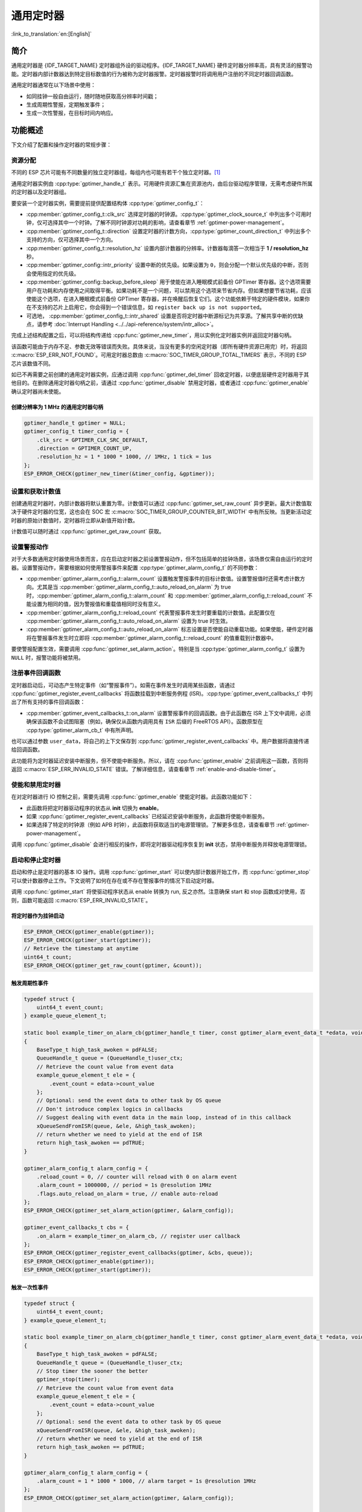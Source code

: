 通用定时器
=====================

:link_to_translation:`en:[English]`

简介
-----------------

通用定时器是 {IDF_TARGET_NAME} 定时器组外设的驱动程序。{IDF_TARGET_NAME} 硬件定时器分辨率高，具有灵活的报警功能。定时器内部计数器达到特定目标数值的行为被称为定时器报警。定时器报警时将调用用户注册的不同定时器回调函数。

通用定时器通常在以下场景中使用：

- 如同挂钟一般自由运行，随时随地获取高分辨率时间戳；
- 生成周期性警报，定期触发事件；
- 生成一次性警报，在目标时间内响应。

功能概述
-----------------

下文介绍了配置和操作定时器的常规步骤：

.. list::

    - :ref:`gptimer-resource-allocation` - 获取定时器句柄应设置的参数，以及如何在通用定时器完成工作时回收资源。
    - :ref:`set-and-get-count-value` - 如何强制定时器从起点开始计数，以及如何随时获取计数值。
    - :ref:`set-up-alarm-action` - 启动警报事件应设置的参数。
    - :ref:`gptimer-register-event-callbacks` - 如何将用户的特定代码挂载到警报事件回调函数。
    - :ref:`enable-and-disable-timer` - 如何使能和禁用定时器。
    - :ref:`start-and-stop-timer` - 通过不同报警行为启动定时器的典型使用场景。
    :SOC_TIMER_SUPPORT_ETM: - :ref:`gptimer-etm-event-and-task` - 定时器提供了哪些事件和任务可以连接到 ETM 通道上。
    - :ref:`gptimer-power-management` - 选择不同的时钟源将会如何影响功耗。
    - :ref:`gptimer-iram-safe` - 在 cache 禁用的情况下，如何更好地让定时器处理中断事务以及实现 IO 控制功能。
    - :ref:`gptimer-thread-safety` - 驱动程序保证哪些 API 线程安全。
    - :ref:`gptimer-kconfig-options` - 支持的 Kconfig 选项，这些选项会对驱动程序行为产生不同影响。

.. _gptimer-resource-allocation:

资源分配
^^^^^^^^^^^^^^^^^^

不同的 ESP 芯片可能有不同数量的独立定时器组，每组内也可能有若干个独立定时器。[1]_

通用定时器实例由 :cpp:type:`gptimer_handle_t` 表示。可用硬件资源汇集在资源池内，由后台驱动程序管理，无需考虑硬件所属的定时器以及定时器组。

要安装一个定时器实例，需要提前提供配置结构体 :cpp:type:`gptimer_config_t`：

- :cpp:member:`gptimer_config_t::clk_src` 选择定时器的时钟源。:cpp:type:`gptimer_clock_source_t` 中列出多个可用时钟，仅可选择其中一个时钟。了解不同时钟源对功耗的影响，请查看章节 :ref:`gptimer-power-management`。
- :cpp:member:`gptimer_config_t::direction` 设置定时器的计数方向，:cpp:type:`gptimer_count_direction_t` 中列出多个支持的方向，仅可选择其中一个方向。
- :cpp:member:`gptimer_config_t::resolution_hz` 设置内部计数器的分辨率。计数器每滴答一次相当于 **1 / resolution_hz** 秒。
- :cpp:member:`gptimer_config::intr_priority` 设置中断的优先级。如果设置为 ``0``，则会分配一个默认优先级的中断，否则会使用指定的优先级。
- :cpp:member:`gptimer_config::backup_before_sleep` 用于使能在进入睡眠模式前备份 GPTimer 寄存器。这个选项需要用户在功耗和内存使用之间取得平衡。如果功耗不是一个问题，可以禁用这个选项来节省内存。但如果想要节省功耗，应该使能这个选项，在进入睡眠模式前备份 GPTimer 寄存器，并在唤醒后恢复它们。这个功能依赖于特定的硬件模块，如果你在不支持的芯片上启用它，你会得到一个错误信息，如 ``register back up is not supported``。
- 可选地， :cpp:member:`gptimer_config_t::intr_shared` 设置是否将定时器中断源标记为共享源。了解共享中断的优缺点，请参考 :doc:`Interrupt Handling <../../api-reference/system/intr_alloc>`。

完成上述结构配置之后，可以将结构传递给 :cpp:func:`gptimer_new_timer`，用以实例化定时器实例并返回定时器句柄。

该函数可能由于内存不足、参数无效等错误而失败。具体来说，当没有更多的空闲定时器（即所有硬件资源已用完）时，将返回 :c:macro:`ESP_ERR_NOT_FOUND`。可用定时器总数由 :c:macro:`SOC_TIMER_GROUP_TOTAL_TIMERS` 表示，不同的 ESP 芯片该数值不同。

如已不再需要之前创建的通用定时器实例，应通过调用 :cpp:func:`gptimer_del_timer` 回收定时器，以便底层硬件定时器用于其他目的。在删除通用定时器句柄之前，请通过 :cpp:func:`gptimer_disable` 禁用定时器，或者通过 :cpp:func:`gptimer_enable` 确认定时器尚未使能。

创建分辨率为 1 MHz 的通用定时器句柄
~~~~~~~~~~~~~~~~~~~~~~~~~~~~~~~~~~~~~~~~~~~~~~~~~~

.. code:: c

   gptimer_handle_t gptimer = NULL;
   gptimer_config_t timer_config = {
       .clk_src = GPTIMER_CLK_SRC_DEFAULT,
       .direction = GPTIMER_COUNT_UP,
       .resolution_hz = 1 * 1000 * 1000, // 1MHz, 1 tick = 1us
   };
   ESP_ERROR_CHECK(gptimer_new_timer(&timer_config, &gptimer));

.. _set-and-get-count-value:

设置和获取计数值
^^^^^^^^^^^^^^^^^^^^^^^^^

创建通用定时器时，内部计数器将默认重置为零。计数值可以通过 :cpp:func:`gptimer_set_raw_count` 异步更新。最大计数值取决于硬件定时器的位宽，这也会在 SOC 宏 :c:macro:`SOC_TIMER_GROUP_COUNTER_BIT_WIDTH` 中有所反映。当更新活动定时器的原始计数值时，定时器将立即从新值开始计数。

计数值可以随时通过 :cpp:func:`gptimer_get_raw_count` 获取。

.. _set-up-alarm-action:

设置警报动作
^^^^^^^^^^^^^^^^^^^^^^^^^^^^^

对于大多数通用定时器使用场景而言，应在启动定时器之前设置警报动作，但不包括简单的挂钟场景，该场景仅需自由运行的定时器。设置警报动作，需要根据如何使用警报事件来配置 :cpp:type:`gptimer_alarm_config_t` 的不同参数：

-  :cpp:member:`gptimer_alarm_config_t::alarm_count` 设置触发警报事件的目标计数值。设置警报值时还需考虑计数方向。尤其是当 :cpp:member:`gptimer_alarm_config_t::auto_reload_on_alarm` 为 true 时，:cpp:member:`gptimer_alarm_config_t::alarm_count` 和 :cpp:member:`gptimer_alarm_config_t::reload_count` 不能设置为相同的值，因为警报值和重载值相同时没有意义。

-  :cpp:member:`gptimer_alarm_config_t::reload_count` 代表警报事件发生时要重载的计数值。此配置仅在 :cpp:member:`gptimer_alarm_config_t::auto_reload_on_alarm` 设置为 true 时生效。

-  :cpp:member:`gptimer_alarm_config_t::auto_reload_on_alarm` 标志设置是否使能自动重载功能。如果使能，硬件定时器将在警报事件发生时立即将 :cpp:member:`gptimer_alarm_config_t::reload_count` 的值重载到计数器中。

要使警报配置生效，需要调用 :cpp:func:`gptimer_set_alarm_action`。特别是当 :cpp:type:`gptimer_alarm_config_t` 设置为 ``NULL`` 时，报警功能将被禁用。

.. 注解::

    如果警报值已设置且定时器超过该值，则会立即触发警报。

.. _gptimer-register-event-callbacks:

注册事件回调函数
^^^^^^^^^^^^^^^^^^^^^^^^

定时器启动后，可动态产生特定事件（如“警报事件”）。如需在事件发生时调用某些函数，请通过 :cpp:func:`gptimer_register_event_callbacks` 将函数挂载到中断服务例程 (ISR)。:cpp:type:`gptimer_event_callbacks_t` 中列出了所有支持的事件回调函数：

-  :cpp:member:`gptimer_event_callbacks_t::on_alarm` 设置警报事件的回调函数。由于此函数在 ISR 上下文中调用，必须确保该函数不会试图阻塞（例如，确保仅从函数内调用具有 ``ISR`` 后缀的 FreeRTOS API）。函数原型在 :cpp:type:`gptimer_alarm_cb_t` 中有所声明。

也可以通过参数 ``user_data``，将自己的上下文保存到 :cpp:func:`gptimer_register_event_callbacks` 中。用户数据将直接传递给回调函数。

此功能将为定时器延迟安装中断服务，但不使能中断服务。所以，请在 :cpp:func:`gptimer_enable` 之前调用这一函数，否则将返回 :c:macro:`ESP_ERR_INVALID_STATE` 错误。了解详细信息，请查看章节 :ref:`enable-and-disable-timer`。

.. _enable-and-disable-timer:

使能和禁用定时器
^^^^^^^^^^^^^^^^^^^^^^^^^^^^^

在对定时器进行 IO 控制之前，需要先调用 :cpp:func:`gptimer_enable` 使能定时器。此函数功能如下：

* 此函数将把定时器驱动程序的状态从 **init** 切换为 **enable**。
* 如果 :cpp:func:`gptimer_register_event_callbacks` 已经延迟安装中断服务，此函数将使能中断服务。
* 如果选择了特定的时钟源（例如 APB 时钟），此函数将获取适当的电源管理锁。了解更多信息，请查看章节 :ref:`gptimer-power-management`。

调用 :cpp:func:`gptimer_disable` 会进行相反的操作，即将定时器驱动程序恢复到 **init** 状态，禁用中断服务并释放电源管理锁。

.. _start-and-stop-timer:

启动和停止定时器
^^^^^^^^^^^^^^^^

启动和停止是定时器的基本 IO 操作。调用 :cpp:func:`gptimer_start` 可以使内部计数器开始工作，而 :cpp:func:`gptimer_stop` 可以使计数器停止工作。下文说明了如何在存在或不存在警报事件的情况下启动定时器。

调用 :cpp:func:`gptimer_start` 将使驱动程序状态从 enable 转换为 run, 反之亦然。注意确保 start 和 stop 函数成对使用，否则，函数可能返回 :c:macro:`ESP_ERR_INVALID_STATE`。

将定时器作为挂钟启动
~~~~~~~~~~~~~~~~~~~~~~~~~~~~~~~~~~~~~~

.. code:: c

    ESP_ERROR_CHECK(gptimer_enable(gptimer));
    ESP_ERROR_CHECK(gptimer_start(gptimer));
    // Retrieve the timestamp at anytime
    uint64_t count;
    ESP_ERROR_CHECK(gptimer_get_raw_count(gptimer, &count));

触发周期性事件
~~~~~~~~~~~~~~~~~~~~~~~~~

.. code:: c

    typedef struct {
        uint64_t event_count;
    } example_queue_element_t;

    static bool example_timer_on_alarm_cb(gptimer_handle_t timer, const gptimer_alarm_event_data_t *edata, void *user_ctx)
    {
        BaseType_t high_task_awoken = pdFALSE;
        QueueHandle_t queue = (QueueHandle_t)user_ctx;
        // Retrieve the count value from event data
        example_queue_element_t ele = {
            .event_count = edata->count_value
        };
        // Optional: send the event data to other task by OS queue
        // Don't introduce complex logics in callbacks
        // Suggest dealing with event data in the main loop, instead of in this callback
        xQueueSendFromISR(queue, &ele, &high_task_awoken);
        // return whether we need to yield at the end of ISR
        return high_task_awoken == pdTRUE;
    }

    gptimer_alarm_config_t alarm_config = {
        .reload_count = 0, // counter will reload with 0 on alarm event
        .alarm_count = 1000000, // period = 1s @resolution 1MHz
        .flags.auto_reload_on_alarm = true, // enable auto-reload
    };
    ESP_ERROR_CHECK(gptimer_set_alarm_action(gptimer, &alarm_config));

    gptimer_event_callbacks_t cbs = {
        .on_alarm = example_timer_on_alarm_cb, // register user callback
    };
    ESP_ERROR_CHECK(gptimer_register_event_callbacks(gptimer, &cbs, queue));
    ESP_ERROR_CHECK(gptimer_enable(gptimer));
    ESP_ERROR_CHECK(gptimer_start(gptimer));

触发一次性事件
~~~~~~~~~~~~~~~~~~~~~~~~~~~~~~~

.. code:: c

    typedef struct {
        uint64_t event_count;
    } example_queue_element_t;

    static bool example_timer_on_alarm_cb(gptimer_handle_t timer, const gptimer_alarm_event_data_t *edata, void *user_ctx)
    {
        BaseType_t high_task_awoken = pdFALSE;
        QueueHandle_t queue = (QueueHandle_t)user_ctx;
        // Stop timer the sooner the better
        gptimer_stop(timer);
        // Retrieve the count value from event data
        example_queue_element_t ele = {
            .event_count = edata->count_value
        };
        // Optional: send the event data to other task by OS queue
        xQueueSendFromISR(queue, &ele, &high_task_awoken);
        // return whether we need to yield at the end of ISR
        return high_task_awoken == pdTRUE;
    }

    gptimer_alarm_config_t alarm_config = {
        .alarm_count = 1 * 1000 * 1000, // alarm target = 1s @resolution 1MHz
    };
    ESP_ERROR_CHECK(gptimer_set_alarm_action(gptimer, &alarm_config));

    gptimer_event_callbacks_t cbs = {
        .on_alarm = example_timer_on_alarm_cb, // register user callback
    };
    ESP_ERROR_CHECK(gptimer_register_event_callbacks(gptimer, &cbs, queue));
    ESP_ERROR_CHECK(gptimer_enable(gptimer));
    ESP_ERROR_CHECK(gptimer_start(gptimer));

警报值动态更新
~~~~~~~~~~~~~~~~~~~~~~~~~~~~~~~

通过更改 :cpp:member:`gptimer_alarm_event_data_t::alarm_value`，可以在 ISR 程序回调中动态更新警报值。警报值将在回调函数返回后更新。

.. code:: c

    typedef struct {
        uint64_t event_count;
    } example_queue_element_t;

    static bool example_timer_on_alarm_cb(gptimer_handle_t timer, const gptimer_alarm_event_data_t *edata, void *user_ctx)
    {
        BaseType_t high_task_awoken = pdFALSE;
        QueueHandle_t queue = (QueueHandle_t)user_data;
        // Retrieve the count value from event data
        example_queue_element_t ele = {
            .event_count = edata->count_value
        };
        // Optional: send the event data to other task by OS queue
        xQueueSendFromISR(queue, &ele, &high_task_awoken);
        // reconfigure alarm value
        gptimer_alarm_config_t alarm_config = {
            .alarm_count = edata->alarm_value + 1000000, // alarm in next 1s
        };
        gptimer_set_alarm_action(timer, &alarm_config);
        // return whether we need to yield at the end of ISR
        return high_task_awoken == pdTRUE;
    }

    gptimer_alarm_config_t alarm_config = {
        .alarm_count = 1000000, // initial alarm target = 1s @resolution 1MHz
    };
    ESP_ERROR_CHECK(gptimer_set_alarm_action(gptimer, &alarm_config));

    gptimer_event_callbacks_t cbs = {
        .on_alarm = example_timer_on_alarm_cb, // register user callback
    };
    ESP_ERROR_CHECK(gptimer_register_event_callbacks(gptimer, &cbs, queue));
    ESP_ERROR_CHECK(gptimer_enable(gptimer));
    ESP_ERROR_CHECK(gptimer_start(gptimer));


.. only:: SOC_TIMER_SUPPORT_ETM

    .. _gptimer-etm-event-and-task:

    ETM 事件与任务
    ^^^^^^^^^^^^^^

    定时器可以产生多种事件，这些事件可以连接到 :doc:`ETM </api-reference/peripherals/etm>` 模块。:cpp:type:`gptimer_etm_event_type_t` 中列出了定时器能够产生的事件类型。用户可以通过调用 :cpp:func:`gptimer_new_etm_event` 来获得相应事件的 ETM event 句柄。同样地，定时器还公开了一些可被其他事件触发然后自动执行的任务。:cpp:type:`gptimer_etm_task_type_t` 中列出了定时器能够支持的任务类型。 用户可以通过调用 :cpp:func:`gptimer_new_etm_task` 来获得相应任务的 ETM task 句柄。

    关于如何将定时器事件和任务连接到 ETM 通道中，请参阅 :doc:`ETM </api-reference/peripherals/etm>` 文档。

    .. _gptimer-power-management:

.. only:: not SOC_TIMER_SUPPORT_ETM

    .. _gptimer-power-management:

电源管理
^^^^^^^^

当电源管理 :ref:`CONFIG_PM_ENABLE` 被启用的时候，系统在进入睡眠前可能会调整或禁用时钟源。结果导致 GPTimer 的计时不准确。

驱动程序可以通过创建一个电源管理锁来防止上述问题。锁的类型会根据不同的时钟源来设置。驱动程序将在 :cpp:func:`gptimer_enable` 中拿锁，并在 :cpp:func:`gptimer_disable` 中释放锁。这意味着，在这两个函数之间，定时器可以正确工作，因为此时时钟源不会被禁用或改变频率。

.. only:: SOC_TIMER_SUPPORT_SLEEP_RETENTION

    除了时钟源的潜在变化外，当启用电源管理时，系统还可以关闭 GPTimer 寄存器所在的电源域。为确保 GPTimer 驱动程序在睡眠后继续工作，用户要么选择将 GPTimer 相关的寄存器备份到 RAM 中，要么拒绝关闭电源域。你可以根据应用需求在 :cpp:member:`gptimer_config_t::backup_before_sleep` 中设置是否需要启用寄存器备份，在功耗和内存使用之间做权衡。

.. _gptimer-iram-safe:

IRAM 安全
^^^^^^^^^^^^^^^^^^

默认情况下，当 cache 因写入或擦除 flash 等原因而被禁用时，通用定时器的中断服务将会延迟，造成警报中断无法及时执行。在实时应用程序中通常需要避免这一情况发生。

调用 Kconfig 选项 :ref:`CONFIG_GPTIMER_ISR_IRAM_SAFE` 可实现如下功能：

-  即使禁用 cache 也可使能正在运行的中断
-  将 ISR 使用的所有函数放入 IRAM [2]_
-  将驱动程序对象放入 DRAM（以防意外映射到 PSRAM）

这将允许中断在 cache 禁用时运行，但会增加 IRAM 使用量。

调用另一 Kconfig 选项 :ref:`CONFIG_GPTIMER_CTRL_FUNC_IN_IRAM` 也可将常用的 IO 控制功能放入 IRAM，以便这些函数在 cache 禁用时也能执行。常用的 IO 控制功能如下：

- :cpp:func:`gptimer_start`
- :cpp:func:`gptimer_stop`
- :cpp:func:`gptimer_get_raw_count`
- :cpp:func:`gptimer_set_raw_count`
- :cpp:func:`gptimer_set_alarm_action`

.. _gptimer-thread-safety:

线程安全
^^^^^^^^

驱动提供的所有 API 都是线程安全的。使用时，可以直接从不同的 RTOS 任务中调用此类函数，无需额外锁保护。以下这些函数还支持在中断上下文中运行。

- :cpp:func:`gptimer_start`
- :cpp:func:`gptimer_stop`
- :cpp:func:`gptimer_get_raw_count`
- :cpp:func:`gptimer_set_raw_count`
- :cpp:func:`gptimer_get_captured_count`
- :cpp:func:`gptimer_set_alarm_action`

.. _gptimer-kconfig-options:

Kconfig 选项
^^^^^^^^^^^^^^^^^^^^^^

- :ref:`CONFIG_GPTIMER_CTRL_FUNC_IN_IRAM` 控制着定时器控制函数的存放位置（IRAM 或 flash）。
- :ref:`CONFIG_GPTIMER_ISR_HANDLER_IN_IRAM` 控制着定时器中断处理函数的存放位置（IRAM 或 flash）。
- :ref:`CONFIG_GPTIMER_ISR_IRAM_SAFE` 控制着中断处理函数是否需要在 cache 关闭的时候被屏蔽掉。更多信息，请参阅 :ref:`gptimer-iram-safe`。
- :ref:`CONFIG_GPTIMER_ENABLE_DEBUG_LOG` 用于启用调试日志输出。启用这一选项将增加固件二进制文件大小。

应用示例
------------------

.. list::

    * :example:`peripherals/timer_group/gptimer` 演示了如何在 ESP 芯片上使用通用定时器 API 生成周期性警报事件，触发不同的警报动作。
    :SOC_TIMER_SUPPORT_ETM: * :example:`peripherals/timer_group/gptimer_capture_hc_sr04` 展示了如何使用通用定时器和事件任务矩阵 (ETM) 外设来捕获内部定时器计数值，并测量两个事件之间的时间，用于解码常见的 HC-SR04 超声波传感器生成的脉冲宽度信号。
    :not esp32c2: * :example:`peripherals/timer_group/wiegand_interface` 使用两个定时器（一个在单次触发模式下，另一个在周期触发模式下），来触发中断并在中断中改变 GPIO 的输出状态。


API 参考
-------------------

.. include-build-file:: inc/gptimer.inc
.. include-build-file:: inc/gptimer_types.inc
.. include-build-file:: inc/timer_types.inc

.. only:: SOC_TIMER_SUPPORT_ETM

    .. include-build-file:: inc/gptimer_etm.inc

.. [1]
   不同 ESP 芯片系列的通用定时器实例数量可能不同。了解详细信息，请参考《{IDF_TARGET_NAME} 技术参考手册》 > 章节定时器组 (TIMG) [`PDF <{IDF_TARGET_TRM_CN_URL}#timg>`__]。驱动程序对通道申请数量不做限制，但当硬件资源用尽时，驱动程序将返回错误。在分配资源时，请务必检查返回值（例如 :cpp:func:`gptimer_new_timer`）。

.. [2]
   :cpp:member:`gptimer_event_callbacks_t::on_alarm` 回调函数和这一函数调用的函数也需放在 IRAM 中，请自行处理。
